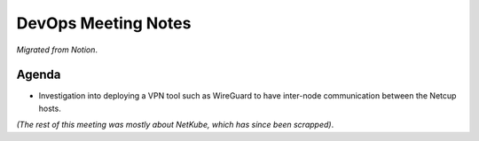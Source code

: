 DevOps Meeting Notes
====================

*Migrated from Notion*.

Agenda
------

-  Investigation into deploying a VPN tool such as WireGuard to have
   inter-node communication between the Netcup hosts.

*(The rest of this meeting was mostly about NetKube, which has since
been scrapped)*.

.. raw:: html

   <!-- vim: set textwidth=80 sw=2 ts=2: -->
